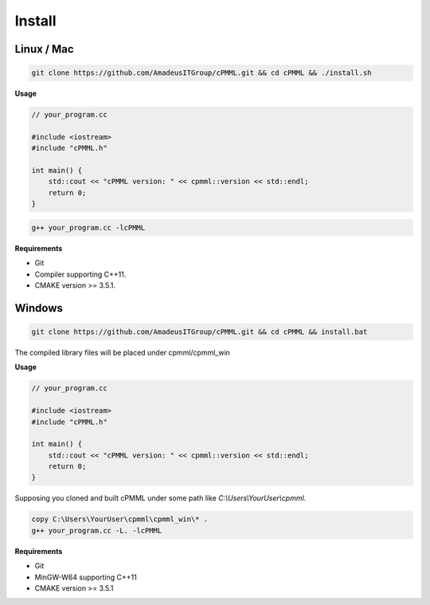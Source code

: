 *******
Install
*******

===========
Linux / Mac
===========

.. code-block:: bash

    git clone https://github.com/AmadeusITGroup/cPMML.git && cd cPMML && ./install.sh

**Usage**

.. code-block:: cpp

    // your_program.cc

    #include <iostream>
    #include "cPMML.h"

    int main() {
        std::cout << "cPMML version: " << cpmml::version << std::endl;
        return 0;
    }

.. code-block:: bash

    g++ your_program.cc -lcPMML

**Requirements**

- Git
- Compiler supporting C++11.
- CMAKE version >= 3.5.1.

=======
Windows
=======

.. code-block:: bat

    git clone https://github.com/AmadeusITGroup/cPMML.git && cd cPMML && install.bat

The compiled library files will be placed under cpmml/cpmml_win

**Usage**

.. code-block:: cpp

    // your_program.cc

    #include <iostream>
    #include "cPMML.h"

    int main() {
        std::cout << "cPMML version: " << cpmml::version << std::endl;
        return 0;
    }

Supposing you cloned and built cPMML under some path like *C:\\Users\\YourUser\\cpmml*.


.. code-block:: bat

    copy C:\Users\YourUser\cpmml\cpmml_win\* .
    g++ your_program.cc -L. -lcPMML

**Requirements**

- Git
- MinGW-W64 supporting C++11
- CMAKE version >= 3.5.1
